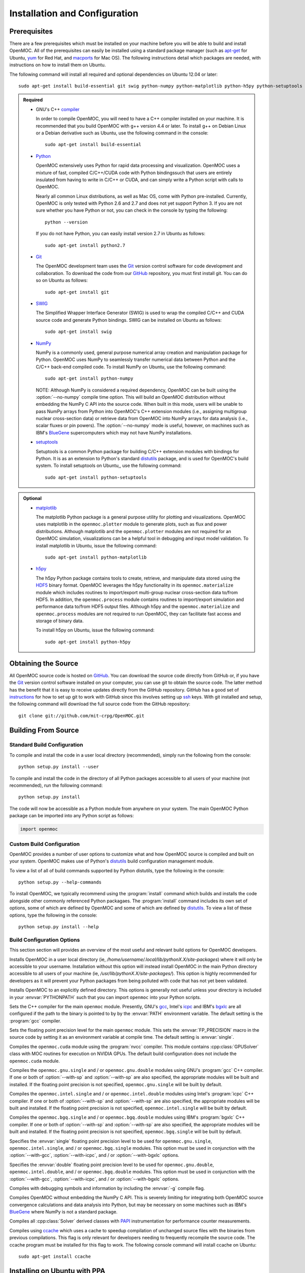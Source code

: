 .. _usersguide_install:

==============================
Installation and Configuration
==============================

-------------
Prerequisites
-------------

There are a few prerequisites which must be installed on your machine before you will be able to build and install OpenMOC. All of the prerequisites can easily be installed using a standard package manager (such as apt-get_ for Ubuntu, yum_ for Red Hat, and macports_ for Mac OS). The following instructions detail which packages are needed, with instructions on how to install them on Ubuntu.

The following command will install all required and optional dependencies on Ubuntu 12.04 or later::

    sudo apt-get install build-essential git swig python-numpy python-matplotlib python-h5py python-setuptools


.. admonition:: Required

    * GNU's C++ compiler_

      In order to compile OpenMOC, you will need to have a C++ compiler installed on your machine. It is recommended that you build OpenMOC with g++ version 4.4 or later. To install g++ on Debian Linux or a Debian derivative such as Ubuntu, use the following command in the console::

	sudo apt-get install build-essential


    * Python_

      OpenMOC extensively uses Python for rapid data processing and visualization. OpenMOC uses a mixture of fast, compiled C/C++/CUDA code with Python bindingssuch that users are entirely insulated from having to write in C/C++ or CUDA, and can simply write a Python script with calls to OpenMOC.

      Nearly all common Linux distributions, as well as Mac OS, come with Python pre-installed. Currently, OpenMOC is only tested with Python 2.6 and 2.7 and does not yet support Python 3. If you are not sure whether you have Python or not, you can check in the console by typing the following::

	python --version

      If you do not have Python, you can easily install version 2.7 in Ubuntu as follows::

	sudo apt-get install python2.7


    * Git_

      The OpenMOC development team uses the Git_ version control software for code development and collaboration. To download the code from our GitHub_ repository, you must first install git. You can do so on Ubuntu as follows::

	sudo apt-get install git


    * SWIG_

      The Simplified Wrapper Interface Generator (SWIG) is used to wrap the compiled C/C++ and CUDA source code and generate Python bindings. SWIG can be installed on Ubuntu as follows::
	
	sudo apt-get install swig


    * NumPy_

      NumPy is a commonly used, general purpose numerical array creation and manipulation package for Python. OpenMOC uses NumPy to seamlessly transfer numerical data between Python and the C/C++ back-end compiled code. To install NumPy on Ubuntu, use the following command::

	sudo apt-get install python-numpy

      NOTE: Although NumPy is considered a required dependency, OpenMOC can be built using the :option:`--no-numpy` compile time option. This will build an OpenMOC distribution without embedding the NumPy C API into the source code. When built in this mode, users will be unable to pass NumPy arrays from Python into OpenMOC's C++ extension modules (i.e., assigning multigroup nuclear cross-section data) or retrieve data from OpenMOC into NumPy arrays for data analysis (i.e., scalar fluxes or pin powers). The :option:`--no-numpy` mode is useful, however, on machines such as IBM's BlueGene_ supercomputers which may not have NumPy installations.

    * setuptools_

      Setuptools is a common Python package for building C/C++ extension modules with bindings for Python. It is as an extension to Python's standard distutils_ package, and is used for OpenMOC's build system. To install setuptools on Ubuntu,, use the following command::

        sudo apt-get install python-setuptools


.. admonition:: Optional

    * matplotlib_

      The matplotlib Python package is a general purpose utility for plotting and visualizations. OpenMOC uses matplotlib in the ``openmoc.plotter`` module to generate plots, such as flux and power distributions. Although matplotlib and the ``openmoc.plotter`` modules are not required for an OpenMOC simulation, visualizations can be a helpful tool in debugging and input model validation. To install matplotlib in Ubuntu, issue the following command::

	sudo apt-get install python-matplotlib


    * h5py_

      The h5py Python package contains tools to create, retrieve, and manipulate data stored using the HDF5_ binary format. OpenMOC leverages the h5py functionality in its ``openmoc.materialize`` module which includes routines to import/export multi-group nuclear cross-section data to/from HDF5. In addition, the ``openmoc.process`` module contains routines to import/export simulation and performance data to/from HDF5 output files. Although h5py and the ``openmoc.materialize`` and ``openmoc.process`` modules are not required to run OpenMOC, they can facilitate fast access and storage of binary data.
      
      To install h5py on Ubuntu, issue the following command::
      
        sudo apt-get install python-h5py


.. _apt-get: http://www.apt-get.org/
.. _yum: http://yum.baseurl.org/
.. _macports: http://www.macports.org/
.. _compiler: http://gcc.gnu.org/
.. _Python: http://www.python.org/
.. _Git: http://git-scm.com
.. _SWIG: http://www.swig.org/
.. _NumPy: http://www.numpy.org/
.. _BlueGene: http://www-03.ibm.com/systems/technicalcomputing/solutions/bluegene/
.. _setuptools: http://pythonhosted.org/setuptools/
.. _matplotlib: http://matplotlib.org/
.. _h5py: http://www.h5py.org/
.. _HDF5: http://www.hdfgroup.org/HDF5/


--------------------
Obtaining the Source
--------------------

All OpenMOC source code is hosted on GitHub_. You can download the source code directly from GitHub or, if you have the Git_ version control software installed on your computer, you can use git to obtain the source code. The latter method has the benefit that it is easy to receive updates directly from the GitHub repository. GitHub has a good set of instructions_ for how to set up git to work with GitHub since this involves setting up ssh_ keys. With git installed and setup, the following command will download the full source code from the GitHub repository::

    git clone git://github.com/mit-crpg/OpenMOC.git

.. _GitHub: https://github.com/mit-crpg/OpenMOC
.. _Git: http://git-scm.com
.. _ssh: http://en.wikipedia.org/wiki/Secure_Shell
.. _instructions: http://help.github.com/set-up-git-redirect


--------------------
Building From Source
--------------------

Standard Build Configuration
----------------------------

To compile and install the code in a user local directory (recommended), simply run the following from the console::

  python setup.py install --user

To compile and install the code in the directory of all Python packages accessible to all users of your machine (not recommended), run the following command::

  python setup.py install

The code will now be accessible as a Python module from anywhere on your system.
The main OpenMOC Python package can be imported into any Python script as follows:

.. code-block:: python

    import openmoc


Custom Build Configuration
--------------------------

OpenMOC provides a number of user options to customize what and how OpenMOC source is compiled and built on your system. OpenMOC makes use of Python's distutils_ build configuration management module. 

To view a list of all of build commands supported by Python distutils, type the following in the console::
  
  python setup.py --help-commands

To install OpenMOC, we typically recommend using the :program:`install` command which builds and installs the code alongside other commonly referenced Python packagaes. The :program:`install` command includes its own set of options, some of which are defined by OpenMOC and some of which are defined by distutils_. To view a list of these options, type the following in the console::

  python setup.py install --help


Build Configuration Options
---------------------------

This section section will provides an overview of the most useful and relevant build options for OpenMOC developers.

.. option:: --user

Installs OpenMOC in a user local directory (ie, `/home/username/.local/lib/pythonX.X/site-packages`) where it will only be accessible to your username. Installation without this option will instead install OpenMOC in the main Python directory accessible to all users of your machine (ie, `/usr/lib/pythonX.X/site-packages/`). This option is highly recommended for developers as it will prevent your Python packages from being polluted with code that has not yet been validated.


.. option:: --prefix=<path to install OpenMOC>

Installs OpenMOC to an explicitly defined directory. This options is generally not useful unless your directory is included in your :envvar:`PYTHONPATH` such that you can import ``openmoc`` into your Python scripts.


.. option:: --cc=<gcc,icpc,bgxlc>
	   
Sets the C++ compiler for the main ``openmoc`` module. Presently, GNU's gcc_, Intel's icpc_ and IBM's bgxlc_ are all configured if the path to the binary is pointed to by by the :envvar:`PATH` environment variable. The default setting is the :program:`gcc` compiler.


.. option:: --fp=<single,double>

Sets the floating point precision level for the main ``openmoc`` module. This sets the :envvar:`FP_PRECISION` macro in the source code by setting it as an environment variable at compile time. The default setting is :envvar:`single`.


.. option:: --with-cuda

Compiles the ``openmoc.cuda`` module using the :program:`nvcc` compiler. This module contains :cpp:class:`GPUSolver` class with MOC routines for execution on NVIDIA GPUs. The default build configuration does not include the ``openmoc.cuda`` module.


.. option:: --with-gcc

Compiles the ``openmoc.gnu.single`` and / or ``openmoc.gnu.double`` modules using GNU's :program:`gcc` C++ compiler. If one or both of :option:`--with-sp` and :option:`--with-sp` are also specified, the appropriate modules will be built and installed. If the floating point precision is not specified, ``openmoc.gnu.single`` will be built by default.


.. option:: --with-icpc

Compiles the ``openmoc.intel.single`` and / or ``openmoc.intel.double`` modules using Intel's :program:`icpc` C++ compiler. If one or both of :option:`--with-sp` and :option:`--with-sp` are also specified, the appropriate modules will be built and installed. If the floating point precision is not specified, ``openmoc.intel.single`` will be built by default.


.. option:: --with-bgxlc

Compiles the ``openmoc.bgq.single`` and / or ``openmoc.bgq.double`` modules using IBM's :program:`bgxlc` C++ compiler. If one or both of :option:`--with-sp` and :option:`--with-sp` are also specified, the appropriate modules will be built and installed. If the floating point precision is not specified, ``openmoc.bgq.single`` will be built by default.


.. option:: --with-sp

Specifies the :envvar:`single` floating point precision level to be used for ``openmoc.gnu.single``, ``openmoc.intel.single``, and / or ``openmoc.bgq.single`` modules. This option must be used in conjunction with the :option:`--with-gcc`, :option:`--with-icpc`, and / or :option:`--with-bgxlc` options.


.. option:: --with-dp

Specifies the :envvar:`double` floating point precision level to be used for ``openmoc.gnu.double``, ``openmoc.intel.double``, and / or ``openmoc.bgq.double`` modules. This option must be used in conjunction with the :option:`--with-gcc`, :option:`--with-icpc`, and / or :option:`--with-bgxlc` options.


.. option:: --debug-mode

Compiles with debugging symbols and information by including the :envvar:`-g` compile flag.


.. option:: --no-numpy

Compiles OpenMOC without embedding the NumPy C API. This is severely limiting for integrating both OpenMOC source convergence calculations and data analysis into Python, but may be necessary on some machines such as IBM's BlueGene_ where NumPy is not a standard package.


.. option:: --with-papi

Compiles all :cpp:class:`Solver` derived classes with PAPI_ instrumentation for performance counter measurements.


.. option:: --with-ccache

Compiles using ccache_ which uses a cache to speedup compilation of unchanged source files with the binaries from previous compilations. This flag is only relevant for developers needing to frequently recompile the source code. The ccache program must be installed for this flag to work. The following console command will install ccache on Ubuntu::

    sudo apt-get install ccache


.. _distutils: http://docs.python.org/2/library/distutils.html#module-distutils
.. _gcc: http://gcc.gnu.org/
.. _icpc: http://software.intel.com/en-us/intel-compilers
.. _bgxlc: http://www-03.ibm.com/software/products/us/en/ccompfami/
.. _ccache: http://ccache.samba.org
.. _NVIDIA: http://www.nvidia.com/content/global/global.php
.. _PAPI: http://icl.cs.utk.edu/papi/


-----------------------------
Installing on Ubuntu with PPA
-----------------------------

A binary package for Debian Linux derivatives, such as Ubuntu, is under development. Please check back at a later time for further updates.

